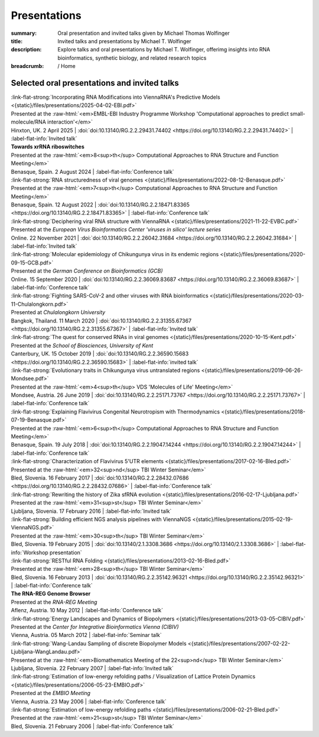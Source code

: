 Presentations
#############
:summary: Oral presentation and invited talks given by Michael Thomas Wolfinger
:title: Invited talks and presentations by Michael T. Wolfinger
:description: Explore talks and oral presentations by Michael T. Wolfinger, offerimg insights into RNA bioinformatics, synthetic biology, and related research topics


:breadcrumb: / Home

.. role:: link-flat-strong(link)
  :class: m-flat m-text m-strong

.. role:: ul
  :class: m-text m-ul

.. role:: doi(link)
  :class: doi

.. role:: raw-html(raw)
   :format: html


Selected oral presentations and invited talks
=============================================

| :link-flat-strong:`Incorporating RNA Modifications into ViennaRNA's Predictive Models <{static}/files/presentations/2025-04-02-EBI.pdf>`
| Presented at the :raw-html:`<em>EMBL-EBI Industry Programme Workshop 'Computational approaches to predict small-molecule/RNA interaction'</em>`
| Hinxton, UK. 2 April 2025 | :doi:`doi:10.13140/RG.2.2.29431.74402 <https://doi.org/10.13140/RG.2.2.29431.74402>` | :label-flat-info:`Invited talk`

| :strong:`Towards xrRNA riboswitches`
| Presented at the :raw-html:`<em>8<sup>th</sup> Computational Approaches to RNA Structure and Function Meeting</em>`
| Benasque, Spain. 2 August 2024 | :label-flat-info:`Conference talk`

| :link-flat-strong:`RNA structuredness of viral genomes <{static}/files/presentations/2022-08-12-Benasque.pdf>`
| Presented at the :raw-html:`<em>7<sup>th</sup> Computational Approaches to RNA Structure and Function Meeting</em>`
| Benasque, Spain. 12 August 2022 | :doi:`doi:10.13140/RG.2.2.18471.83365 <https://doi.org/10.13140/RG.2.2.18471.83365>` | :label-flat-info:`Conference talk`

| :link-flat-strong:`Deciphering viral RNA structure with ViennaRNA <{static}/files/presentations/2021-11-22-EVBC.pdf>`
| Presented at the *European Virus Bioinformatics Center 'viruses in silico' lecture series*
| Online. 22 November 2021 | :doi:`doi:10.13140/RG.2.2.26042.31684 <https://doi.org/10.13140/RG.2.2.26042.31684>` | :label-flat-info:`Invited talk`

| :link-flat-strong:`Molecular epidemiology of Chikungunya virus in its endemic regions <{static}/files/presentations/2020-09-15-GCB.pdf>`
| Presented at the *German Conference on Bioinformatics (GCB)*
| Online. 15 September 2020 | :doi:`doi:10.13140/RG.2.2.36069.83687 <https://doi.org/10.13140/RG.2.2.36069.83687>` | :label-flat-info:`Conference talk`

| :link-flat-strong:`Fighting SARS-CoV-2 and other viruses with RNA bioinformatics <{static}/files/presentations/2020-03-11-Chulalongkorn.pdf>`
| Presented at *Chulalongkorn University*
| Bangkok, Thailand. 11 March 2020 | :doi:`doi:10.13140/RG.2.2.31355.67367 <https://doi.org/10.13140/RG.2.2.31355.67367>` | :label-flat-info:`Invited talk`

| :link-flat-strong:`The quest for conserved RNAs in viral genomes <{static}/files/presentations/2020-10-15-Kent.pdf>`
| Presented at the *School of Biosciences, University of Kent*
| Canterbury, UK. 15 October 2019 | :doi:`doi:10.13140/RG.2.2.36590.15683 <https://doi.org/10.13140/RG.2.2.36590.15683>` | :label-flat-info:`invited talk`

| :link-flat-strong:`Evolutionary traits in Chikungunya virus untranslated regions <{static}/files/presentations/2019-06-26-Mondsee.pdf>`
| Presented at the :raw-html:`<em>4<sup>th</sup> VDS 'Molecules of Life' Meeting</em>`
| Mondsee, Austria. 26 June 2019 | :doi:`doi:10.13140/RG.2.2.25171.73767 <https://doi.org/10.13140/RG.2.2.25171.73767>` | :label-flat-info:`Conference talk`

| :link-flat-strong:`Explaining Flavivirus Congenital Neurotropism with Thermodynamics <{static}/files/presentations/2018-07-19-Benasque.pdf>`
| Presented at the :raw-html:`<em>6<sup>th</sup> Computational Approaches to RNA Structure and Function Meeting</em>`
| Benasque, Spain. 19 July 2018 | :doi:`doi:10.13140/RG.2.2.19047.14244 <https://doi.org/10.13140/RG.2.2.19047.14244>` | :label-flat-info:`Conference talk`

| :link-flat-strong:`Characterization of Flavivirus 5'UTR elements <{static}/files/presentations/2017-02-16-Bled.pdf>`
| Presented at the :raw-html:`<em>32<sup>nd</sup> TBI Winter Seminar</em>`
| Bled, Slovenia. 16 February 2017 | :doi:`doi:10.13140/RG.2.2.28432.07686 <https://doi.org/10.13140/RG.2.2.28432.07686>` | :label-flat-info:`Conference talk`

| :link-flat-strong:`Rewriting the history of Zika sfRNA evolution <{static}/files/presentations/2016-02-17-Ljubljana.pdf>`
| Presented at the :raw-html:`<em>31<sup>st</sup> TBI Winter Seminar</em>`
| Ljubljana, Slovenia. 17 February 2016 | :label-flat-info:`Invited talk`

| :link-flat-strong:`Building efficient NGS analysis pipelines with ViennaNGS <{static}/files/presentations/2015-02-19-ViennaNGS.pdf>`
| Presented at the :raw-html:`<em>30<sup>th</sup> TBI Winter Seminar</em>`
| Bled, Slovenia. 19 February 2015 | :doi:`doi:10.13140/2.1.3308.3686 <https://doi.org/10.13140/2.1.3308.3686>` | :label-flat-info:`Workshop presentation`

| :link-flat-strong:`RESTful RNA Folding <{static}/files/presentations/2013-02-16-Bled.pdf>`
| Presented at the :raw-html:`<em>28<sup>th</sup> TBI Winter Seminar</em>`
| Bled, Slovenia. 16 February 2013 | :doi:`doi:10.13140/RG.2.2.35142.96321 <https://doi.org/10.13140/RG.2.2.35142.96321>` | :label-flat-info:`Conference talk`

| :strong:`The RNA-REG Genome Browser`
| Presented at the *RNA-REG Meeting*
| Aflenz, Austria. 10 May 2012 | :label-flat-info:`Conference talk`

| :link-flat-strong:`Energy Landscapes and Dynamics of Biopolymers <{static}/files/presentations/2013-03-05-CIBIV.pdf>`
| Presented at the *Center for Integrative Bioinformatics Vienna (CIBIV)*
| Vienna, Austria. 05 March 2012 | :label-flat-info:`Seminar talk`

| :link-flat-strong:`Wang-Landau Sampling of discrete Biopolymer Models <{static}/files/presentations/2007-02-22-Ljubljana-WangLandau.pdf>`
| Presented at the :raw-html:`<em>Biomathematics Meeting of the 22<sup>nd</sup> TBI Winter Seminar</em>`
| Ljubljana, Slovenia. 22 February 2007 | :label-flat-info:`Invited talk`

| :link-flat-strong:`Estimation of low-energy refolding paths / Visualization of Lattice Protein Dynamics <{static}/files/presentations/2006-05-23-EMBIO.pdf>`
| Presented at the *EMBIO Meeting*
| Vienna, Austria. 23 May 2006 | :label-flat-info:`Conference talk`

| :link-flat-strong:`Estimation of low-energy refolding paths <{static}/files/presentations/2006-02-21-Bled.pdf>`
| Presented at the :raw-html:`<em>21<sup>st</sup> TBI Winter Seminar</em>`
| Bled, Slovenia. 21 February 2006 | :label-flat-info:`Conference talk`
